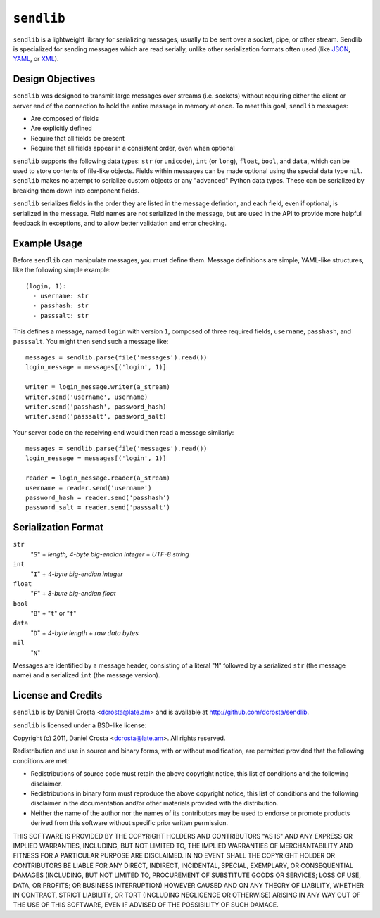 ``sendlib``
===========

``sendlib`` is a lightweight library for serializing messages, usually to be
sent over a socket, pipe, or other stream. Sendlib is specialized for
sending messages which are read serially, unlike other serialization formats
often used (like JSON_, YAML_, or XML_).

.. _JSON: http://json.org/
.. _YAML: http://yaml.org/
.. _XML: http://www.w3.org/standards/xml/


Design Objectives
-----------------

``sendlib`` was designed to transmit large messages over streams (i.e.
sockets) without requiring either the client or server end of the connection
to hold the entire message in memory at once. To meet this goal, ``sendlib``
messages:

- Are composed of fields
- Are explicitly defined
- Require that all fields be present
- Require that all fields appear in a consistent order, even when optional

``sendlib`` supports the following data types: ``str`` (or ``unicode``),
``int`` (or ``long``), ``float``, ``bool``, and ``data``, which can be used
to store contents of file-like objects. Fields within messages can be made
optional using the special data type ``nil``. ``sendlib`` makes no attempt
to serialize custom objects or any "advanced" Python data types. These can
be serialized by breaking them down into component fields.

``sendlib`` serializes fields in the order they are listed in the message
defintion, and each field, even if optional, is serialized in the message.
Field names are not serialized in the message, but are used in the API to
provide more helpful feedback in exceptions, and to allow better validation
and error checking.


Example Usage
-------------

Before ``sendlib`` can manipulate messages, you must define them. Message
definitions are simple, YAML-like structures, like the following simple
example:

::

  (login, 1):
    - username: str
    - passhash: str
    - passsalt: str

This defines a message, named ``login`` with version ``1``, composed of
three required fields, ``username``, ``passhash``, and ``passsalt``. You
might then send such a message like:

::

  messages = sendlib.parse(file('messages').read())
  login_message = messages[('login', 1)]

  writer = login_message.writer(a_stream)
  writer.send('username', username)
  writer.send('passhash', password_hash)
  writer.send('passsalt', password_salt)

Your server code on the receiving end would then read a message similarly:

::

  messages = sendlib.parse(file('messages').read())
  login_message = messages[('login', 1)]

  reader = login_message.reader(a_stream)
  username = reader.send('username')
  password_hash = reader.send('passhash')
  password_salt = reader.send('passsalt')


Serialization Format
--------------------

``str``
  "``S``" + *length, 4-byte big-endian integer* + *UTF-8 string*

``int``
  "``I``" + *4-byte big-endian integer*

``float``
  "``F``" + *8-bute big-endian float*

``bool``
  "``B``" + "``t``" or "``f``"

``data``
  "``D``" + *4-byte length* + *raw data bytes*

``nil``
  "``N``"

Messages are identified by a message header, consisting of a literal "``M``"
followed by a serialized ``str`` (the message name) and a serialized ``int``
(the message version).



License and Credits
-------------------

``sendlib`` is by Daniel Crosta <dcrosta@late.am> and is available at
http://github.com/dcrosta/sendlib.

``sendlib`` is licensed under a BSD-like license:


Copyright (c) 2011, Daniel Crosta <dcrosta@late.am>.
All rights reserved.

Redistribution and use in source and binary forms, with or without
modification, are permitted provided that the following conditions are met:

- Redistributions of source code must retain the above copyright notice,
  this list of conditions and the following disclaimer.

- Redistributions in binary form must reproduce the above copyright notice,
  this list of conditions and the following disclaimer in the documentation
  and/or other materials provided with the distribution.

- Neither the name of the author nor the names of its contributors may be
  used to endorse or promote products derived from this software without
  specific prior written permission.

THIS SOFTWARE IS PROVIDED BY THE COPYRIGHT HOLDERS AND CONTRIBUTORS "AS IS"
AND ANY EXPRESS OR IMPLIED WARRANTIES, INCLUDING, BUT NOT LIMITED TO, THE
IMPLIED WARRANTIES OF MERCHANTABILITY AND FITNESS FOR A PARTICULAR PURPOSE
ARE DISCLAIMED. IN NO EVENT SHALL THE COPYRIGHT HOLDER OR CONTRIBUTORS BE
LIABLE FOR ANY DIRECT, INDIRECT, INCIDENTAL, SPECIAL, EXEMPLARY, OR
CONSEQUENTIAL DAMAGES (INCLUDING, BUT NOT LIMITED TO, PROCUREMENT OF
SUBSTITUTE GOODS OR SERVICES; LOSS OF USE, DATA, OR PROFITS; OR BUSINESS
INTERRUPTION) HOWEVER CAUSED AND ON ANY THEORY OF LIABILITY, WHETHER IN
CONTRACT, STRICT LIABILITY, OR TORT (INCLUDING NEGLIGENCE OR OTHERWISE)
ARISING IN ANY WAY OUT OF THE USE OF THIS SOFTWARE, EVEN IF ADVISED OF THE
POSSIBILITY OF SUCH DAMAGE.

